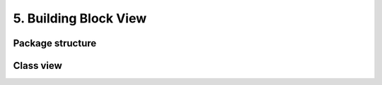 .. Chapter five according to https://arc42.org/overview

.. _BuildingBlockView:



5. Building Block View
======================

Package structure
-----------------

.. image:: ../package_structure.drawio.svg
  :width: 100%
  :alt: The fotoobo package structure visualized


Class view
----------

.. image:: ../classes.drawio.svg
  :width: 100%
  :alt: The fotoobo Fortinet classes visualized

